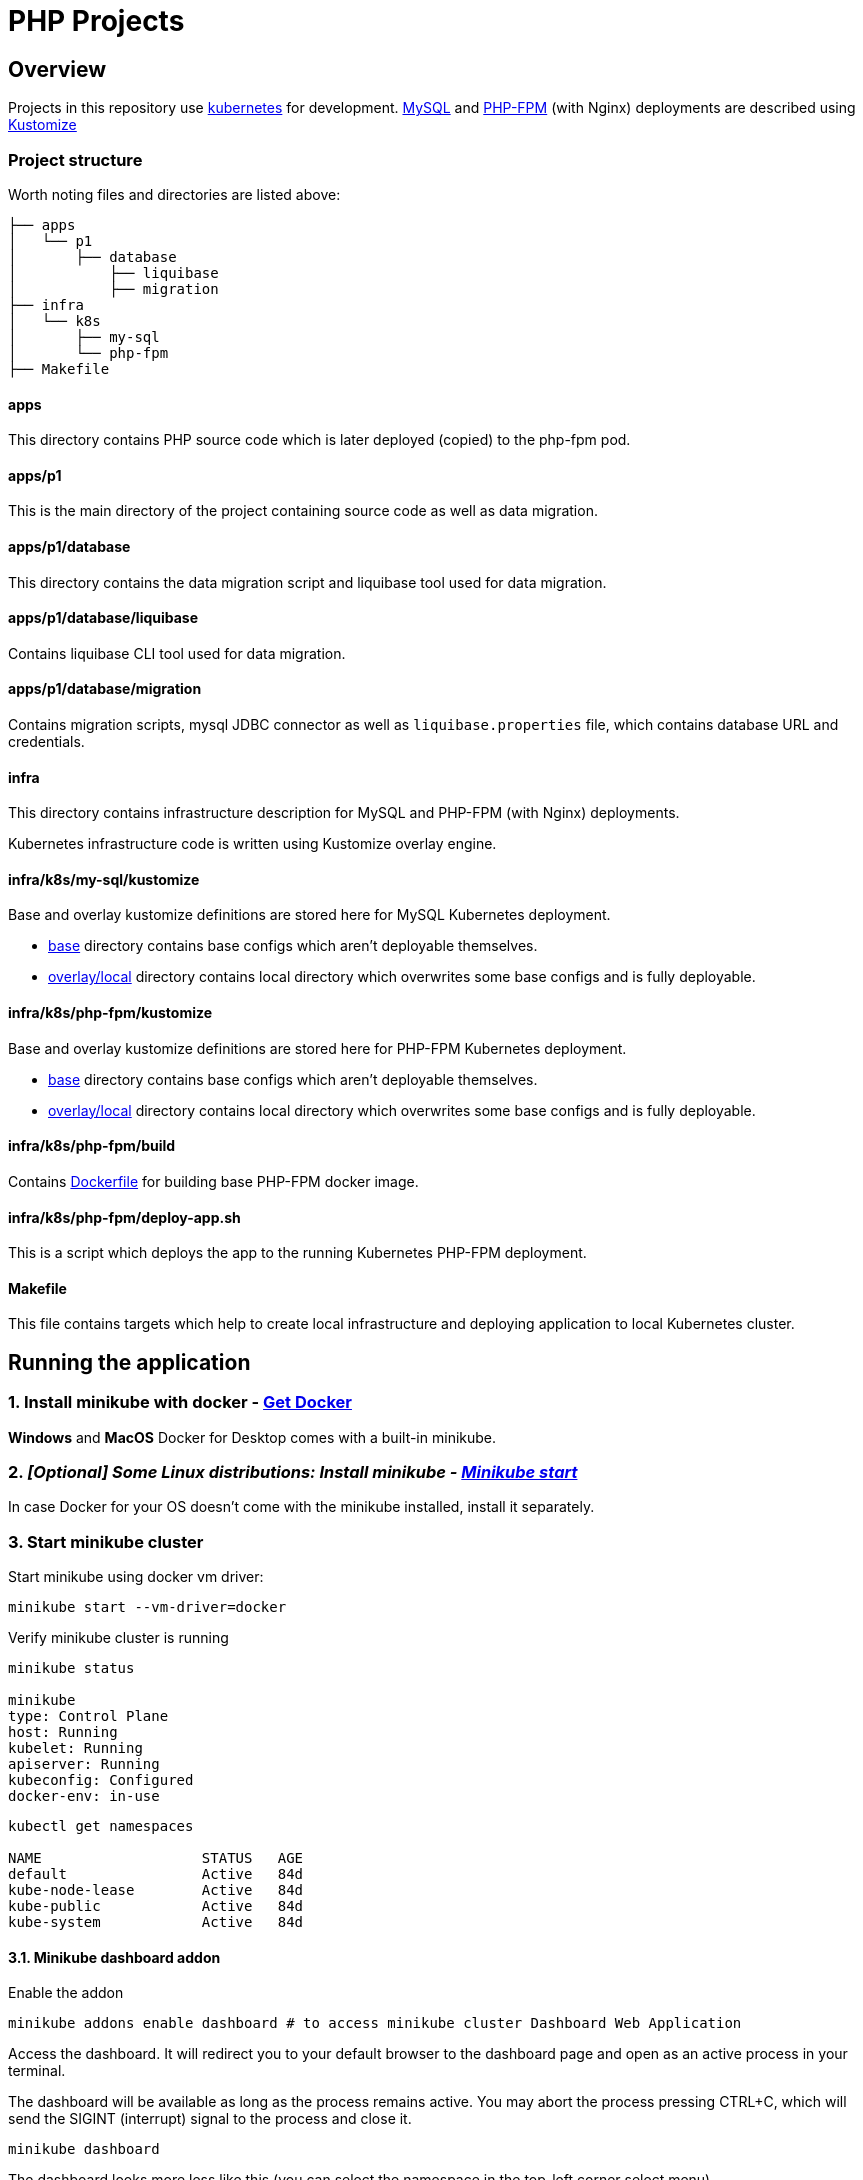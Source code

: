 = PHP Projects

== Overview

Projects in this repository use link:https://kubernetes.io/[kubernetes] for development.
link:https://www.mysql.com/[MySQL] and link:https://www.php.net/manual/en/install.fpm.php[PHP-FPM] (with Nginx) deployments are described using link:https://kustomize.io/[Kustomize]

=== Project structure

Worth noting files and directories are listed above:

[source,text]
----
├── apps
│   └── p1
│       ├── database
│           ├── liquibase
│           ├── migration
├── infra
│   └── k8s
│       ├── my-sql
│       └── php-fpm
├── Makefile
----

==== apps

This directory contains PHP source code which is later deployed (copied) to the php-fpm pod.

==== apps/p1

This is the main directory of the project containing source code as well as data migration.

==== apps/p1/database

This directory contains the data migration script and liquibase tool used for data migration.

==== apps/p1/database/liquibase

Contains liquibase CLI tool used for data migration.

==== apps/p1/database/migration

Contains migration scripts, mysql JDBC connector as well as `liquibase.properties` file, which contains database URL and credentials.

==== infra

This directory contains infrastructure description for MySQL and PHP-FPM (with Nginx) deployments.

Kubernetes infrastructure code is written using Kustomize overlay engine.

==== infra/k8s/my-sql/kustomize

Base and overlay kustomize definitions are stored here for MySQL Kubernetes deployment.

* link:infra/k8s/my-sql/kustomize/base[base] directory contains base configs which aren't deployable themselves.
* link:infra/k8s/my-sql/kustomize/overlays/local/[overlay/local] directory contains local directory which overwrites some base configs and is fully deployable.

==== infra/k8s/php-fpm/kustomize

Base and overlay kustomize definitions are stored here for PHP-FPM Kubernetes deployment.

* link:infra/k8s/php-fpm/kustomize/base[base] directory contains base configs which aren't deployable themselves.
* link:infra/k8s/php-fpm/kustomize/overlays/local/[overlay/local] directory contains local directory which overwrites some base configs and is fully deployable.

==== infra/k8s/php-fpm/build

Contains link:infra/k8s/php-fpm/build/Dockerfile[Dockerfile] for building base PHP-FPM docker image.

==== infra/k8s/php-fpm/deploy-app.sh

This is a script which deploys the app to the running Kubernetes PHP-FPM deployment.

==== Makefile

This file contains targets which help to create local infrastructure and deploying application to local Kubernetes cluster.

== Running the application

=== 1. Install minikube with docker - link:https://docs.docker.com/get-docker/[Get Docker]

*Windows* and *MacOS* Docker for Desktop comes with a built-in minikube.

=== 2. _[Optional] Some Linux distributions: Install minikube - link:https://minikube.sigs.k8s.io/docs/start/[Minikube start]_

In case Docker for your OS doesn't come with the minikube installed, install it separately.

=== 3. Start minikube cluster

Start minikube using docker vm driver:

[source,shell]
----
minikube start --vm-driver=docker
----

Verify minikube cluster is running

[source,shell]
----
minikube status

minikube
type: Control Plane
host: Running
kubelet: Running
apiserver: Running
kubeconfig: Configured
docker-env: in-use
----

[source,shell]
----
kubectl get namespaces

NAME                   STATUS   AGE
default                Active   84d
kube-node-lease        Active   84d
kube-public            Active   84d
kube-system            Active   84d
----

==== 3.1. Minikube dashboard addon

Enable the addon

[source,shell]
----
minikube addons enable dashboard # to access minikube cluster Dashboard Web Application
----

Access the dashboard.
It will redirect you to your default browser to the dashboard page and open as an active process in your terminal.

The dashboard will be available as long as the process remains active.
You may abort the process pressing CTRL+C, which will send the SIGINT (interrupt) signal to the process and close it.

[source,shell]
----
minikube dashboard
----

The dashboard looks more less like this (you can select the namespace in the top-left corner select menu).

image::docs/minikube-dashboard-mysql-namespace.png[minikube-dashboard-mysql-namespace.png]

=== 4. Build or load downloaded PHP-FPM docker image for the minikube docker registry

==== 4.1. Loading downloaded image

You can download php-fpm docker image using this link - link:https://wutwaw-my.sharepoint.com/:u:/g/personal/01005591_pw_edu_pl/EcySDwMJnOFAvv75VcGsoHcBTEUT7sFufJyz_tvpx-CHSQ?e=Echlja[php-fpm-latest-tar.gz].

Or you can build the docker image yourself.

===== 4.1.1. Set minikube docker-env

Linux or MacOS:

[source,shell]
----
eval $(minikube docker-env)
----

Windows:

[source,text]
----
& minikube -p minikube docker-env --shell powershell | Invoke-Expression
----

===== 4.1.2. Load docker image to Kubernetes registry

====== 4.1.2.1. Load docker image

[source,shell]
----
make php-fpm-load PHP_FPM_IMAGE_PATH=/path/to/php-fpm-latest-tar.gz
----

====== 4.1.2.2. Build docker image

[source,shell]
----
make php-fpm-build
----

====== 4.1.2.3. Verify image exists in Kubernetes registry

Verify image exists in Kubernetes docker registry:

[source,shell]
----
docker images
REPOSITORY            TAG             IMAGE ID       CREATED         SIZE
php-fpm               latest          67351a5f375b   4 weeks ago     521MB
----

=== 5. Prepare MySQL Database

==== 5.1. Create MySQL kubernetes deployment using provided scripts

===== 5.1.1. Create MySQL kubernetes deployment

[source,shell]
----
make mysql-install-local
----

Verify the Kubernetes MySQL database is ready:

[source,shell]
----
kubectl -n mysql get deployment,pod,service,pv,pvc,secret

NAME                    READY   UP-TO-DATE   AVAILABLE   AGE
deployment.apps/mysql   1/1     1            1           32d

NAME                        READY   STATUS    RESTARTS       AGE
pod/mysql-fd85f7c9f-bx9qh   1/1     Running   19 (15h ago)   32d

NAME                    TYPE           CLUSTER-IP     EXTERNAL-IP   PORT(S)          AGE
service/mysql-service   LoadBalancer   10.110.10.40   <pending>     3306:32306/TCP   32d

NAME                                                        CAPACITY   ACCESS MODES   RECLAIM POLICY   STATUS   CLAIM                               STORAGECLASS   REASON   AGE
persistentvolume/mysql-pv-volume                            2Gi        RWO            Retain           Bound    mysql/mysql-pv-claim                manual                  32d

NAME                                   STATUS   VOLUME            CAPACITY   ACCESS MODES   STORAGECLASS   AGE
persistentvolumeclaim/mysql-pv-claim   Bound    mysql-pv-volume   2Gi        RWO            manual         32d

NAME                         TYPE                                  DATA   AGE
default-token-6c2kz   kubernetes.io/service-account-token   3      32d
secret/my-sql-secret         Opaque                                1      32d
----

Root user password is stored in link:infra/k8s/my-sql/kustomize/overlays/local/my-sql-secret.yml[my-sql-secret.yml] file.

===== 5.1.2. Connect to the kubernetes database

Obtain database address using minikube's command:

[source,shell]
----
minikube -n mysql service mysql-service --url

http://192.168.49.2:32306
----

And connect to the database (based on the data above):

[source,text]
----
host: 192.168.49.2
port: 32306
user: root
password: <from my-sql-secret.yml file>
----

==== 5.2. Provide your own MySQL database

You can always provide your own MySQL database.

==== 5.3. Create user and BOOK_LIB database for PHP application

[source,sql]
----
CREATE DATABASE BOOK_LIB;

CREATE USER 'booklib'@'%' IDENTIFIED WITH mysql_native_password BY 'b0o#lib';

GRANT ALL PRIVILEGES ON BOOK_LIB.* TO 'booklib'@'%';
----

=== 5.4. Load initial MySQL data

Load initial MySQL data executing SQL commands from MySQL dump file
link:https://wutwaw-my.sharepoint.com/:u:/g/personal/01005591_pw_edu_pl/EdeGhHLRTmRIr8HkXZ0h1l4B1b4IFfhMGpoflDalfcnwTQ?e=8ubzD4[book_lib_dump.sql].

=== 6. _[optional] Provide mysql credentials for PHP application_

In case you created a DB user with a different password, specify it in the
link:infra/k8s/php-fpm/kustomize/overlays/local/php-fpm-db-secret.yml[php-fpm-db-secret.yml] file.

=== 7. Create PHP-FPM kubernetes deployment

Create PHP-FPM kubernetes deployment executing the following command:

[source,shell]
----
make php-fpm-install-local
----

Verify PHP-FPM deployment is running:

[source,shell]
----
kubectl -n php-fpm get deployment,pod,service,pv,pvc,cm,secret

NAME                          READY   UP-TO-DATE   AVAILABLE   AGE
deployment.apps/php-fpm-web   1/1     1            1           16d

NAME                              READY   STATUS    RESTARTS      AGE
pod/php-fpm-web-5554df869-plss7   2/2     Running   2 (15h ago)   20h

NAME                      TYPE           CLUSTER-IP       EXTERNAL-IP   PORT(S)        AGE
service/php-fpm-service   LoadBalancer   10.107.230.222   <pending>     80:32080/TCP   16d

NAME                                                        CAPACITY   ACCESS MODES   RECLAIM POLICY   STATUS   CLAIM                               STORAGECLASS   REASON   AGE
persistentvolume/php-fpm-pv-volume                          2Gi        RWO            Retain           Bound    php-fpm/php-fpm-pv-claim            standard                16d

NAME                                     STATUS   VOLUME              CAPACITY   ACCESS MODES   STORAGECLASS   AGE
persistentvolumeclaim/php-fpm-pv-claim   Bound    php-fpm-pv-volume   2Gi        RWO            standard       16d

NAME                             DATA   AGE
configmap/kube-root-ca.crt       1      16d
configmap/php-fpm-db-config      2      13d
configmap/php-fpm-nginx-config   1      16d

NAME                         TYPE                                  DATA   AGE
secret/default-token-w76bh   kubernetes.io/service-account-token   3      16d
secret/php-fpm-db-secret     Opaque                                2      13d
----

=== 7. Deploy the application

Manually deploy a project running the following make target:

[source,shell]
----
make app-deploy
----

link:https://github.com/ksync/ksync[Ksync] use is considered in the future, to enable project directory monitoring and live synchronisation with the web server.

== Access the application

The application is available at the address:

[source,shell]
----
minikube -n php-fpm service php-fpm-service --url

http://192.168.49.2:32080
----

Enter the link:http://192.168.49.2:32080[alt="http://192.168.49.2:32080"] in your browser to access the application.

image::docs/book-lib-home-page.png[alt="book-lib-home-page.png"]

=== Users

MySQL dump comes with a few already registered users.

.Users
|===
|Login |Password |Roles

|abc@abc.com
|zaq1@WSX
|USER

|abcd@abc.com
|zaq1@WSX
|USER

|employee@library.com
|employee
|USER,EMPLOYEE
|===

pass:[*] USER role isn't inserted to the DB, because every single registered user has this role and storing it would be redundant.


